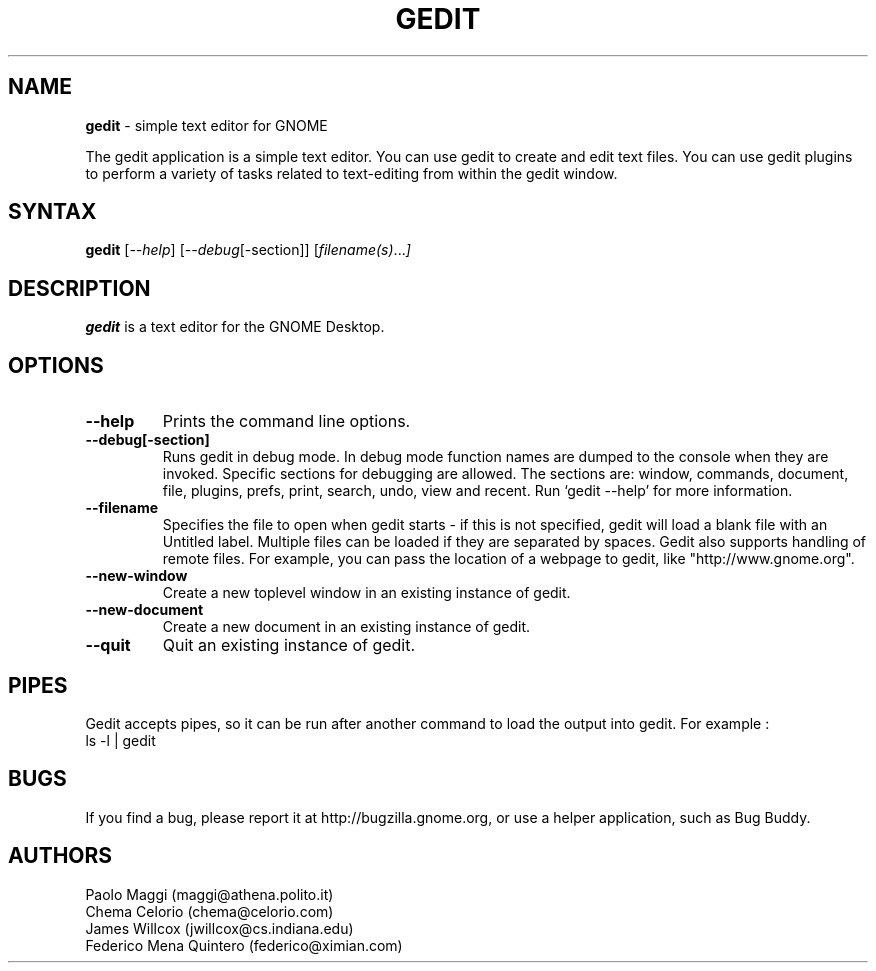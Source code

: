 .TH GEDIT l "05 Jul 2002"
.SH NAME
\fBgedit\fP \- simple text editor for GNOME

The gedit application is a simple text editor. You can use gedit to create and edit text files. You can use gedit plugins to perform a variety of tasks related to text-editing from within the gedit window.

.SH SYNTAX
.B gedit
.RI [ --help ]
.RI [ --debug [-section]]
.RI [ filename(s) ... ]
.SH DESCRIPTION
.B gedit
is a text editor for the GNOME Desktop.
.LP
.SH OPTIONS

.TP
\fB\-\-help\fR
Prints the command line options.
.TP
\fB\-\-debug[-section]\fR
Runs gedit in debug mode. In debug mode function names are dumped to the console when they are invoked. Specific sections for debugging are allowed.  The sections are: window, commands, document, file, plugins, prefs, print, search,
undo, view and recent. Run `gedit \-\-help' for more information.
.TP
\fB\-\-filename\fR
Specifies the file to open when gedit starts - if this is not specified, gedit will
load a blank file with an Untitled label. Multiple files can be loaded if they are
separated by spaces.  Gedit also supports handling of remote files.  For example, you can pass the location of a webpage to gedit, like "http://www.gnome.org".
.TP
\fB\-\-new\-window\fR
Create a new toplevel window in an existing instance of gedit.
.TP
\fB\-\-new\-document\fR
Create a new document in an existing instance of gedit.
.TP
\fB\-\-quit\fR
Quit an existing instance of gedit.
.SH PIPES
Gedit accepts pipes, so it can be run after another command to load the output into
gedit. For example :
.TP
ls -l | gedit
.PB
.SH BUGS
If you find a bug, please report it at http://bugzilla.gnome.org, or use a helper application, such as Bug Buddy.

.SH AUTHORS
Paolo Maggi (maggi@athena.polito.it)
.TP
Chema Celorio (chema@celorio.com)
.TP
James Willcox (jwillcox@cs.indiana.edu)
.TP
Federico Mena Quintero (federico@ximian.com)

